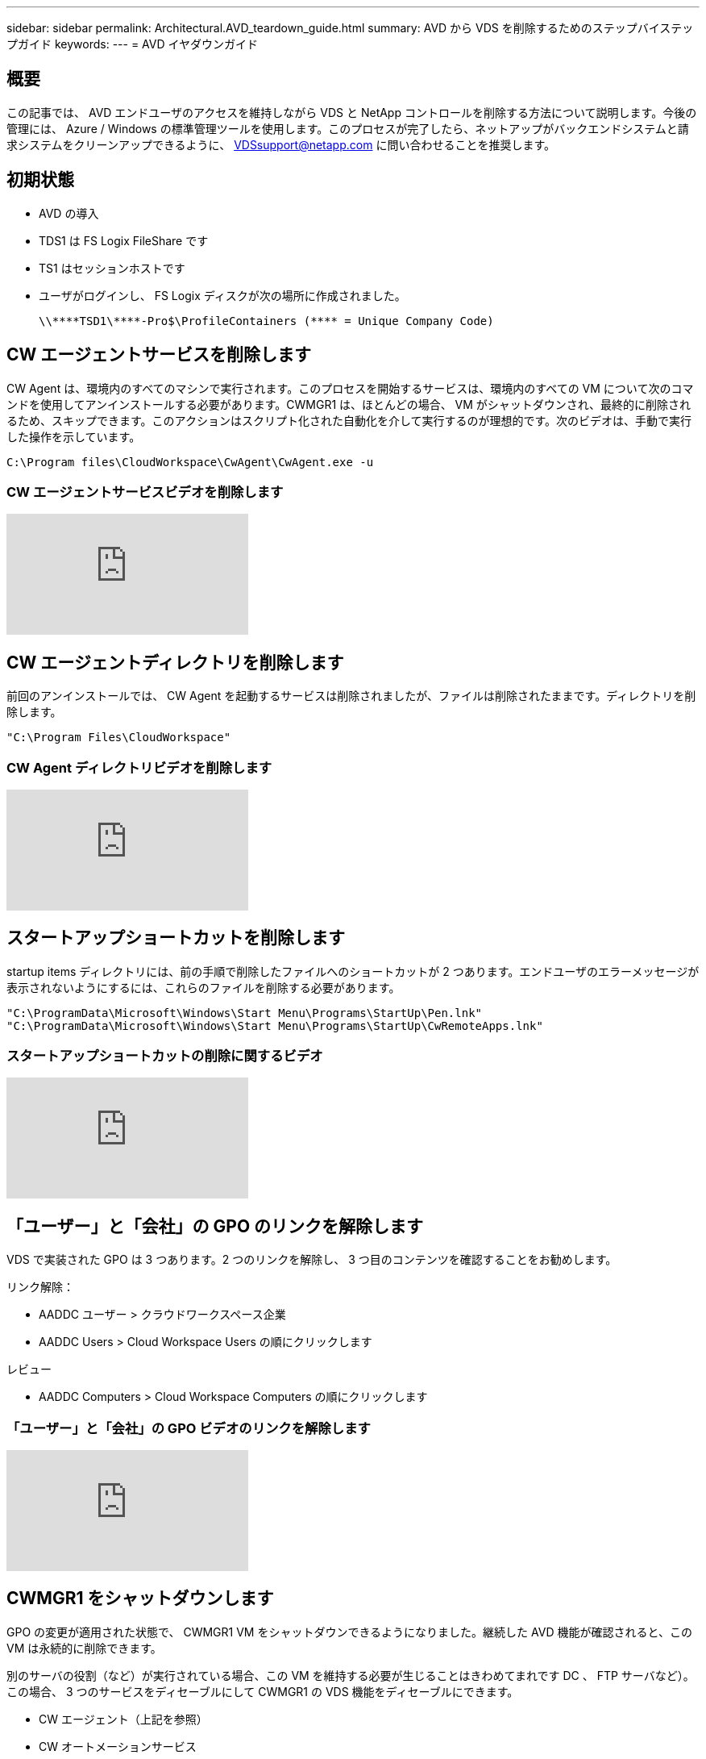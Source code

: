---
sidebar: sidebar 
permalink: Architectural.AVD_teardown_guide.html 
summary: AVD から VDS を削除するためのステップバイステップガイド 
keywords:  
---
= AVD イヤダウンガイド




== 概要

この記事では、 AVD エンドユーザのアクセスを維持しながら VDS と NetApp コントロールを削除する方法について説明します。今後の管理には、 Azure / Windows の標準管理ツールを使用します。このプロセスが完了したら、ネットアップがバックエンドシステムと請求システムをクリーンアップできるように、 VDSsupport@netapp.com に問い合わせることを推奨します。



== 初期状態

* AVD の導入
* TDS1 は FS Logix FileShare です
* TS1 はセッションホストです
* ユーザがログインし、 FS Logix ディスクが次の場所に作成されました。
+
 \\****TSD1\****-Pro$\ProfileContainers (**** = Unique Company Code)




== CW エージェントサービスを削除します

CW Agent は、環境内のすべてのマシンで実行されます。このプロセスを開始するサービスは、環境内のすべての VM について次のコマンドを使用してアンインストールする必要があります。CWMGR1 は、ほとんどの場合、 VM がシャットダウンされ、最終的に削除されるため、スキップできます。このアクションはスクリプト化された自動化を介して実行するのが理想的です。次のビデオは、手動で実行した操作を示しています。

 C:\Program files\CloudWorkspace\CwAgent\CwAgent.exe -u


=== CW エージェントサービスビデオを削除します

video::l9ASmM5aap0[youtube, ]


== CW エージェントディレクトリを削除します

前回のアンインストールでは、 CW Agent を起動するサービスは削除されましたが、ファイルは削除されたままです。ディレクトリを削除します。

 "C:\Program Files\CloudWorkspace"


=== CW Agent ディレクトリビデオを削除します

video::hMM_z4K2-iI[youtube, ]


== スタートアップショートカットを削除します

startup items ディレクトリには、前の手順で削除したファイルへのショートカットが 2 つあります。エンドユーザのエラーメッセージが表示されないようにするには、これらのファイルを削除する必要があります。

....
"C:\ProgramData\Microsoft\Windows\Start Menu\Programs\StartUp\Pen.lnk"
"C:\ProgramData\Microsoft\Windows\Start Menu\Programs\StartUp\CwRemoteApps.lnk"
....


=== スタートアップショートカットの削除に関するビデオ

video::U0YLZ3Qfu9w[youtube, ]


== 「ユーザー」と「会社」の GPO のリンクを解除します

VDS で実装された GPO は 3 つあります。2 つのリンクを解除し、 3 つ目のコンテンツを確認することをお勧めします。

リンク解除：

* AADDC ユーザー > クラウドワークスペース企業
* AADDC Users > Cloud Workspace Users の順にクリックします


レビュー

* AADDC Computers > Cloud Workspace Computers の順にクリックします




=== 「ユーザー」と「会社」の GPO ビデオのリンクを解除します

video::cb68ri3HKUw[youtube, ]


== CWMGR1 をシャットダウンします

GPO の変更が適用された状態で、 CWMGR1 VM をシャットダウンできるようになりました。継続した AVD 機能が確認されると、この VM は永続的に削除できます。

別のサーバの役割（など）が実行されている場合、この VM を維持する必要が生じることはきわめてまれです DC 、 FTP サーバなど）。この場合、 3 つのサービスをディセーブルにして CWMGR1 の VDS 機能をディセーブルにできます。

* CW エージェント（上記を参照）
* CW オートメーションサービス
* CW VM オートメーション




=== CWMGR1 ビデオをシャットダウンします

video::avk9HyIiC_s[youtube, ]


== NetApp VDS サービスアカウントを削除します

VDS で使用される Azure AD サービスアカウントを削除することができます。Azure Management Portal にログインし、ユーザを削除します。

* CloudWorkspaceSVC
* CloudWorkspaceCASVC


他のユーザアカウントを保持できます。

* エンドユーザ
* Azure 管理者
* .tech ドメイン管理者




=== Delete NetApp VDS service accounts （ NetApp VDS サービスアカウントの削除）ビデオ

video::_VToVNp49cg[youtube, ]


== アプリ登録を削除します

VDS の導入時に 2 つのアプリケーション登録が行われます。これらは削除できます。

* Cloud Workspace API
* Cloud Workspace AVD のようになります




=== アプリ登録のビデオを削除します

video::iARz2nw1Oks[youtube, ]


== エンタープライズアプリケーションを削除します

VDS を導入するときに、 2 つのエンタープライズアプリケーションが導入されます。これらは削除できます。

* クラウドワークスペース
* Cloud Workspace Management API の略




=== エンタープライズアプリケーションの削除のビデオ

video::3eQzTPdilWk[youtube, ]


== CWMGR1 が停止していることを確認します

エンドユーザがまだ接続できることをテストする前に、 CWMGR1 が現実的なテストのために停止されていることを確認します。



=== CWMGR1 がビデオを停止していることを確認します

video::Ux9nkDk5lU4[youtube, ]


== ログインおよびエンド・ユーザ

成功を確認するには、エンドユーザとしてログインし、機能が維持されていることを確認します。



=== ログインとエンドユーザビデオ

video::SuS-OTHJz7Y[youtube, ]